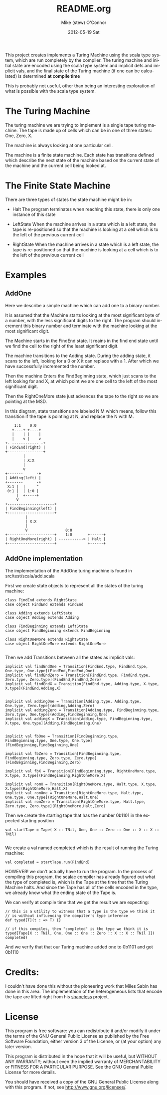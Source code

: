 #+TITLE:     README.org
#+AUTHOR:    Mike (stew) O'Connor
#+EMAIL:     stew@vireo.org
#+DATE:      2012-05-19 Sat
#+LANGUAGE:  en
#+OPTIONS:   H:3 num:t toc:t \n:nil @:t ::t |:t ^:t -:t f:t *:t <:t
#+OPTIONS:   TeX:t LaTeX:t skip:nil d:nil todo:t pri:nil tags:not-in-toc
#+INFOJS_OPT: view:nil toc:nil ltoc:t mouse:underline buttons:0 path:http://orgmode.org/org-info.js
#+EXPORT_SELECT_TAGS: export
#+EXPORT_EXCLUDE_TAGS: noexport

  This project creates implements a Turing Machine using the scala
  type system, which are run completely by the compiler.  The turing
  machine and initial state are encoded using the scala type system
  and implicit defs and implicit vals, and the final state of the
  Turing machine (if one can be calculated) is determined *at compile time*

  This is probably not useful, other than being an interesting
  exploration of what is possible with the scala type system.

* The Turing Machine

  The turing machine we are trying to implement is a single tape
  turing machine.  The tape is made up of cells which can be in one of
  three states: One, Zero, X.

  The machine is always looking at one particular cell.

  The machine is a finite state machine.  Each state has transitions
  defined which describe the next state of the machine based on the
  current state of the machine and the current cell being looked at.

* The Finite State Machine

   There are three types of states the state machine might be in:

   - Halt 
     The program terminates when reaching this state, there is only
     one instance of this state

   - LeftState
     When the machine arrives in a state which is a left state, the 
     tape is re-positioned so that the machine is looking at a cell 
     which is to the left of the previous current cell

   - RightState
     When the machine arrives in a state which is a left state, the 
     tape is re-positioned so that the machine is looking at a cell 
     which is to the left of the previous current cell
     
* Examples
** AddOne
    
    Here we describe a simple machine which can add one to a binary
    number.

    It is assumed that the Machine starts looking at the most
    significant byte of a number, with the less significant digits to
    the right.  The program should increment this binary number and
    terminate with the machine looking at the most significant digit.

    The Machine starts in the FindEnd state.  It reains in the find
    end state until we find the cell to the right of the least
    significant digit.

    The machine transitions to the Adding state.  During the adding
    state, it scans to the left, looking for a 0 or X it can replace
    with a 1. After which we have successfully incremented the number.

    Then the machine Enters the FindBeginning state, which just scans
    to the left looking for and X, at which point we are one cell to 
    the left of the most significant digit.

    Then the RightOneMore state just advances the tape to the right so
    we are pointing at the MSD.


    In this diagram, state transitions are labeled N:M which means,
    follow this transition if the tape is pointing at N, and replace
    the N with M.

#+BEGIN_EXAMPLE    
        1:1    0:0
       +----+ +----+
       |    | |    |
       |    v |    v
    +- ------------ -+
    | FindEnd(right) |
    +----------------+
            |
            | X:X
            |
            v
    +-------      -+
    | Adding(left) |
    +-------      -+                  
     X:1 |  |     ^ 
     0:1 |  | 1:0 | 
         |  +-----+ 
         V                                
    +---------------------+     
    | FindBeginning(left) |
    +---------------------+             
             |
             | X:X 
             |
             V                 0:0
    +---------------------+    1:0       +------+ 
    | RightOneMore(right) | -----------> | Halt | 
    +---------------------+              +------+
#+END_EXAMPLE

** AddOne implementation

    The implementation of the AddOne turing machine is found in src/test/scala/add.scala

    First we create state objects to represent all the states of the turing machine:


#+BEGIN_EXAMPLE    
  class FindEnd extends RightState
  case object FindEnd extends FindEnd

  class Adding extends LeftState
  case object Adding extends Adding
  
  class FindBeginning extends LeftState
  case object FindBeginning extends FindBeginning

  class RightOneMore extends RightState
  case object RightOneMore extends RightOneMore

#+END_EXAMPLE

    Then we add Transitions between all the states as implicit vals:

#+BEGIN_EXAMPLE    
  implicit val findEndOne = Transition[FindEnd.type, FindEnd.type, One.type, One.type](FindEnd,FindEnd,One)
  implicit val findEndZero = Transition[FindEnd.type, FindEnd.type, Zero.type, Zero.type](FindEnd,FindEnd,Zero)
  implicit val findEndX = Transition[FindEnd.type, Adding.type, X.type, X.type](FindEnd,Adding,X)


  implicit val addingOne = Transition[Adding.type, Adding.type, One.type, Zero.type](Adding,Adding,Zero)
  implicit val addingZero = Transition[Adding.type, FindBeginning.type, Zero.type, One.type](Adding,FindBeginning,One)
  implicit val addingX = Transition[Adding.type, FindBeginning.type, X.type, One.type](Adding,FindBeginning,One)


  implicit val fbOne = Transition[FindBeginning.type, FindBeginning.type, One.type, One.type](FindBeginning,FindBeginning,One)

  implicit val fbZero = Transition[FindBeginning.type, FindBeginning.type, Zero.type, Zero.type](FindBeginning,FindBeginning,Zero)

  implicit val fbX = Transition[FindBeginning.type, RightOneMore.type, X.type, X.type](FindBeginning,RightOneMore,X)

  implicit val romX = Transition[RightOneMore.type, Halt.type, X.type, X.type](RightOneMore,Halt,X)
  implicit val romOne = Transition[RightOneMore.type, Halt.type, One.type, One.type](RightOneMore,Halt,One)
  implicit val romZero = Transition[RightOneMore.type, Halt.type, Zero.type, Zero.type](RightOneMore,Halt,Zero)
#+END_EXAMPLE

    Then we create the starting tape that has the number 0b1101 in the
    expected starting position

#+BEGIN_EXAMPLE    
  val startTape = Tape( X :: TNil, One, One :: Zero :: One :: X :: X :: TNil)

#+END_EXAMPLE

    We create a val named completed which is the result of running the
    Turing machine:

#+BEGIN_EXAMPLE    
  val completed = startTape.run(FindEnd)
#+END_EXAMPLE


    HOWEVER! we don't actually have to run the program.  In the
    process of compiling this program, the scalac compiler has already
    figured out what the type of completed is, which is the Tape at
    the time that the Turing Machine halts.  And since the Tape has
    all of the cells encoded in the type, we already know what the
    ending state of the Tape is. 

    We can verify at compile time that we get the result we are expecting:

#+BEGIN_EXAMPLE    
  // this is a utility to witness that a type is the type we think it
  // is without influencing the compiler's type inference
  def typed[T](t : => T) {}

  // if this compiles, then "completed" is the type we think it is
  typed[Tape[X :: TNil, One, One :: One :: Zero :: X :: X :: TNil ]]( completed)
#+END_EXAMPLE

    And we verify that that our Turing machine added one to 0b1101 and got 0b1110

* Credits:

I couldn't have done this without the pioneering work that Miles Sabin
has done in this area. The implementaion of the heterogeneous lists
that encode the tape are lifted right from his [[https://github.com/milessabin/shapeless][shapeless]] project.

* License

    This program is free software: you can redistribute it and/or modify
    it under the terms of the GNU General Public License as published by
    the Free Software Foundation, either version 3 of the License, or
    (at your option) any later version.

    This program is distributed in the hope that it will be useful,
    but WITHOUT ANY WARRANTY; without even the implied warranty of
    MERCHANTABILITY or FITNESS FOR A PARTICULAR PURPOSE.  See the
    GNU General Public License for more details.

    You should have received a copy of the GNU General Public License
    along with this program.  If not, see <http://www.gnu.org/licenses/>.
